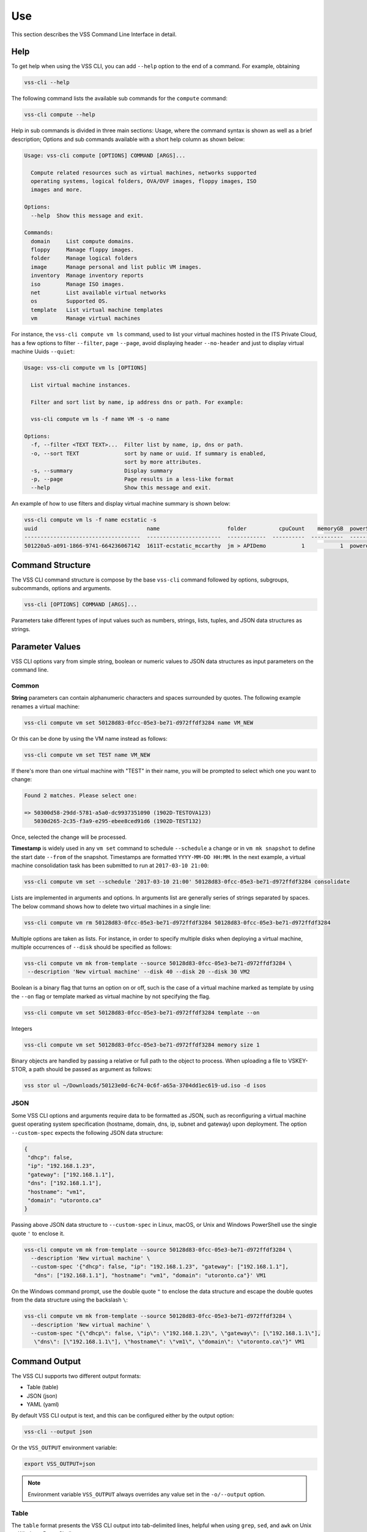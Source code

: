 Use
===

This section describes the VSS Command Line Interface in detail.

Help
----

To get help when using the VSS CLI, you can add ``--help`` option to the end of a command.
For example, obtaining

.. code-block:: bash

    vss-cli --help

The following command lists the available sub commands for the ``compute`` command:

.. code-block:: bash

    vss-cli compute --help


Help in sub commands is divided in three main sections: Usage, where the command
syntax is shown as well as a brief description; Options and sub commands available
with a short help column as shown below:


.. code-block:: bash

    Usage: vss-cli compute [OPTIONS] COMMAND [ARGS]...

      Compute related resources such as virtual machines, networks supported
      operating systems, logical folders, OVA/OVF images, floppy images, ISO
      images and more.

    Options:
      --help  Show this message and exit.

    Commands:
      domain     List compute domains.
      floppy     Manage floppy images.
      folder     Manage logical folders
      image      Manage personal and list public VM images.
      inventory  Manage inventory reports
      iso        Manage ISO images.
      net        List available virtual networks
      os         Supported OS.
      template   List virtual machine templates
      vm         Manage virtual machines


For instance, the ``vss-cli compute vm ls`` command, used to list your virtual machines
hosted in the ITS Private Cloud, has a few options to filter ``--filter``,
page ``--page``, avoid displaying header ``--no-header`` and just to
display virtual machine Uuids ``--quiet``:

.. code-block:: bash

    Usage: vss-cli compute vm ls [OPTIONS]

      List virtual machine instances.

      Filter and sort list by name, ip address dns or path. For example:

      vss-cli compute vm ls -f name VM -s -o name

    Options:
      -f, --filter <TEXT TEXT>...  Filter list by name, ip, dns or path.
      -o, --sort TEXT              sort by name or uuid. If summary is enabled,
                                   sort by more attributes.
      -s, --summary                Display summary
      -p, --page                   Page results in a less-like format
      --help                       Show this message and exit.



An example of how to use filters and display virtual machine summary is shown below:

.. code-block:: bash

    vss-cli compute vm ls -f name ecstatic -s
    uuid                                  name                     folder          cpuCount    memoryGB  powerState    guestFullName
    ------------------------------------  -----------------------  ------------  ----------  ----------  ------------  ---------------------
    501220a5-a091-1866-9741-664236067142  1611T-ecstatic_mccarthy  jm > APIDemo           1           1  poweredOff    Ubuntu Linux (64-bit)

Command Structure
-----------------
The VSS CLI command structure is compose by the base ``vss-cli`` command followed by options,
subgroups, subcommands, options and arguments.

.. code-block:: bash

   vss-cli [OPTIONS] COMMAND [ARGS]...

Parameters take different types of input values such as numbers, strings, lists, tuples,
and JSON data structures as strings.

Parameter Values
----------------
VSS CLI options vary from simple string, boolean or numeric values to
JSON data structures as input parameters on the command line.

Common
~~~~~~

**String** parameters can contain alphanumeric characters and spaces surrounded by quotes. The
following example renames a virtual machine:

.. code-block:: bash

   vss-cli compute vm set 50128d83-0fcc-05e3-be71-d972ffdf3284 name VM_NEW

Or this can be done by using the VM name instead as follows:

.. code-block:: bash

   vss-cli compute vm set TEST name VM_NEW

If there's more than one virtual machine with "TEST" in their name, you will be prompted to
select which one you want to change:

.. code-block:: bash

     Found 2 matches. Please select one:

     => 50300d58-29dd-5781-a5a0-dc9937351090 (1902D-TESTOVA123)
        5030d265-2c35-f3a9-e295-ebee8ced91d6 (1902D-TEST132)

Once, selected the change will be processed.

**Timestamp** is widely used in any ``vm set`` command to schedule ``--schedule`` a change
or in ``vm mk snapshot`` to define the start date ``--from`` of the snapshot.
Timestamps are formatted ``YYYY-MM-DD HH:MM``. In the next example, a virtual machine
consolidation task has been submitted to run at ``2017-03-10 21:00``:


.. code-block:: bash

   vss-cli compute vm set --schedule '2017-03-10 21:00' 50128d83-0fcc-05e3-be71-d972ffdf3284 consolidate

Lists are implemented in arguments and options. In arguments list are generally
series of strings separated by spaces. The below command shows how to delete
two virtual machines in a single line:

.. code-block:: bash

   vss-cli compute vm rm 50128d83-0fcc-05e3-be71-d972ffdf3284 50128d83-0fcc-05e3-be71-d972ffdf3284

Multiple options are taken as lists. For instance, in order to specify multiple
disks when deploying a virtual machine, multiple occurrences of ``--disk`` should be
specified as follows:

.. code-block:: bash

   vss-cli compute vm mk from-template --source 50128d83-0fcc-05e3-be71-d972ffdf3284 \
    --description 'New virtual machine' --disk 40 --disk 20 --disk 30 VM2

Boolean is a binary flag that turns an option on or off, such is the case
of a virtual machine marked as template by using the ``--on`` flag or template
marked as virtual machine by not specifying the flag.

.. code-block:: bash

   vss-cli compute vm set 50128d83-0fcc-05e3-be71-d972ffdf3284 template --on

Integers

.. code-block:: bash

   vss-cli compute vm set 50128d83-0fcc-05e3-be71-d972ffdf3284 memory size 1

Binary objects are handled by passing a relative or full path to the object
to process. When uploading a file to VSKEY-STOR, a path should be passed as
argument as follows:

.. code-block:: bash

   vss stor ul ~/Downloads/50123e0d-6c74-0c6f-a65a-3704dd1ec619-ud.iso -d isos


JSON
~~~~

Some VSS CLI options and arguments require data to be formatted as JSON, such as
reconfiguring a virtual machine guest operating system specification (hostname,
domain, dns, ip, subnet and gateway) upon deployment. The option ``--custom-spec``
expects the following JSON data structure:

.. code-block:: json

    {
     "dhcp": false,
     "ip": "192.168.1.23",
     "gateway": ["192.168.1.1"],
     "dns": ["192.168.1.1"],
     "hostname": "vm1",
     "domain": "utoronto.ca"
    }

Passing above JSON data structure to ``--custom-spec`` in Linux, macOS, or Unix and
Windows PowerShell use the single quote ``'`` to enclose it.

.. code-block:: bash

    vss-cli compute vm mk from-template --source 50128d83-0fcc-05e3-be71-d972ffdf3284 \
      --description 'New virtual machine' \
      --custom-spec '{"dhcp": false, "ip": "192.168.1.23", "gateway": ["192.168.1.1"],
       "dns": ["192.168.1.1"], "hostname": "vm1", "domain": "utoronto.ca"}' VM1

On the Windows command prompt, use the double quote ``"`` to enclose the data structure
and escape the double quotes from the data structure using the backslash ``\``:

.. code-block:: bash

    vss-cli compute vm mk from-template --source 50128d83-0fcc-05e3-be71-d972ffdf3284 \
      --description 'New virtual machine' \
      --custom-spec "{\"dhcp\": false, \"ip\": \"192.168.1.23\", \"gateway\": [\"192.168.1.1\"],
       \"dns\": [\"192.168.1.1\"], \"hostname\": \"vm1\", \"domain\": \"utoronto.ca\"}" VM1


Command Output
--------------
The VSS CLI supports two different output formats:

* Table (table)
* JSON (json)
* YAML (yaml)

By default VSS CLI output is text, and this can be configured either by the output option:

.. code-block:: bash

    vss-cli --output json

Or the ``VSS_OUTPUT`` environment variable:

.. code-block:: bash

    export VSS_OUTPUT=json

.. note:: Environment variable ``VSS_OUTPUT`` always overrides any value set in the
  ``-o/--output`` option.

Table
~~~~~

The ``table`` format presents the VSS CLI output into tab-delimited lines, helpful when using ``grep``,
``sed``, and ``awk`` on Unix or Windows PowerShell.

.. code-block:: bash

    vss --output table compute vm ls -f name cocky

    UUID                                  NAME
    ------------------------------------  ----------------
    50300d58-29dd-5781-a5a0-dc9937351090  1902D-TESTOVA123
    5030d265-2c35-f3a9-e295-ebee8ced91d6  1902D-TEST132


You can also control the data shown with ``--columns`` providing a name and a `jsonpath`.

If you for example just wanted the **UUID**, **NAME** and **PROVISIONED** GB per virtual machines,
you could do:

.. code-block:: bash

    vss-cli --columns=UUID=uuid,VMNAME=name,GB=provisionedGB compute vm ls -f name TEST -s

    UUID                                  VMNAME               GB
    ------------------------------------  ----------------  -----
    50300d58-29dd-5781-a5a0-dc9937351090  1902D-TESTOVA123  81.69
    5030d265-2c35-f3a9-e295-ebee8ced91d6  1902D-TEST132      2.18


JSON
~~~~

Many languages can easily decode JSON structures using built-in modules or open source libraries.
The VSS CLI can provide the output in ``json`` so it can be easily processed by other scripts or
JSON processors such as `jq`_.

.. code-block:: bash

    vss --output json compute vm ls
    [
        {
            "_links": {
                "self": "https://vss-api.eis.utoronto.ca/v2/vm/50124670-bfd4-95bc-1d6e-ea3c20ab0bbb"
            },
            "name": "1610Q-cocky_torvalds",
            "uuid": "50124670-bfd4-95bc-1d6e-ea3c20ab0bbb"
        }
    ]


YAML
~~~~
As with JSON, YAML can be easily decoded by many programming languages. The VSS CLI can provide the
``yaml`` output as follows:


.. code-block:: bash

    vss-cli --outpuy yaml compute vm ls -f name TEST
    - _links:
        self: https://vss-api-lab.eis.utoronto.ca/v2/vm/50300d58-29dd-5781-a5a0-dc9937351090
      name: 1902D-TESTOVA123
      uuid: 50300d58-29dd-5781-a5a0-dc9937351090
    - _links:
        self: https://vss-api-lab.eis.utoronto.ca/v2/vm/5030d265-2c35-f3a9-e295-ebee8ced91d6
      name: 1902D-TEST132
      uuid: 5030d265-2c35-f3a9-e295-ebee8ced91d6



Auto-completion
---------------

Bash completion support is provided by [Click][Click] and will complete
sub commands and parameters. Sub commands are always listed whereas parameters
only if at least a dash has been provided. Example:

.. code-block:: bash

    vss-cli compute <TAB><TAB>
    account    compute    configure  request    stor       token

    vss-cli -<TAB><TAB>
    --config      --no-verbose  --output      --verbose     --version     -c            -o


Activating `bash` or `zsh` completion can be done by executing the following commands:

For `bash`:

.. code-block:: bash

    source <(vss-cli completion bash)

For `zsh`

.. code-block:: bash

    source <(vss-cli completion zsh)

If you do it from your `.bashrc` or `.zshrc` it is recommend to use the form below
as that does not trigger a run of vss-cli itself.

For `bash`:

.. code-block:: bash

    eval "$(_VSS_CLI_COMPLETE=source vss-cli)"

For `zsh`:

.. code-block:: bash

    eval "$(_VSS_CLI_COMPLETE=source_zsh vss-cli)"


Shell
-----

The VSS CLI provides a REPL interactive shell with tab-completion, suggestions and
command history.

.. code-block:: bash

    Usage: vss-cli shell [OPTIONS]

      REPL interactive shell

    Options:
      -i, --history TEXT  File path to save history
      --help              Show this message and exit.

To enter the shell just execute ``vss-cli shell`` and you will get the following welcome message:

.. code-block:: bash

        __   _____ ___
        \ \ / / __/ __|      API Endpoint: https://vss-api.eis.utoronto.ca/v2
         \ V /\__ \__ \      Tab-completion & suggestions
          \_/ |___/___/      Prefix external commands with "!"
           CLI v0.1.0        History is saved: /Users/vss/.vss-cli/history

        Exit shell with :exit, :q, :quit, ctrl+d

    vss (vss-api) >


Every VSS CLI command, option and argument is available in the shell context,
but do not include the ``vss`` command, for instance:

.. code-block:: bash

    vss (vss-api) > compute vm ls -f name ecs
    uuid                                  name
    ------------------------------------  -----------------------
    501220a5-a091-1866-9741-664236067142  1611T-ecstatic_mccarthy


.. _`jq`: https://stedolan.github.io/jq/
